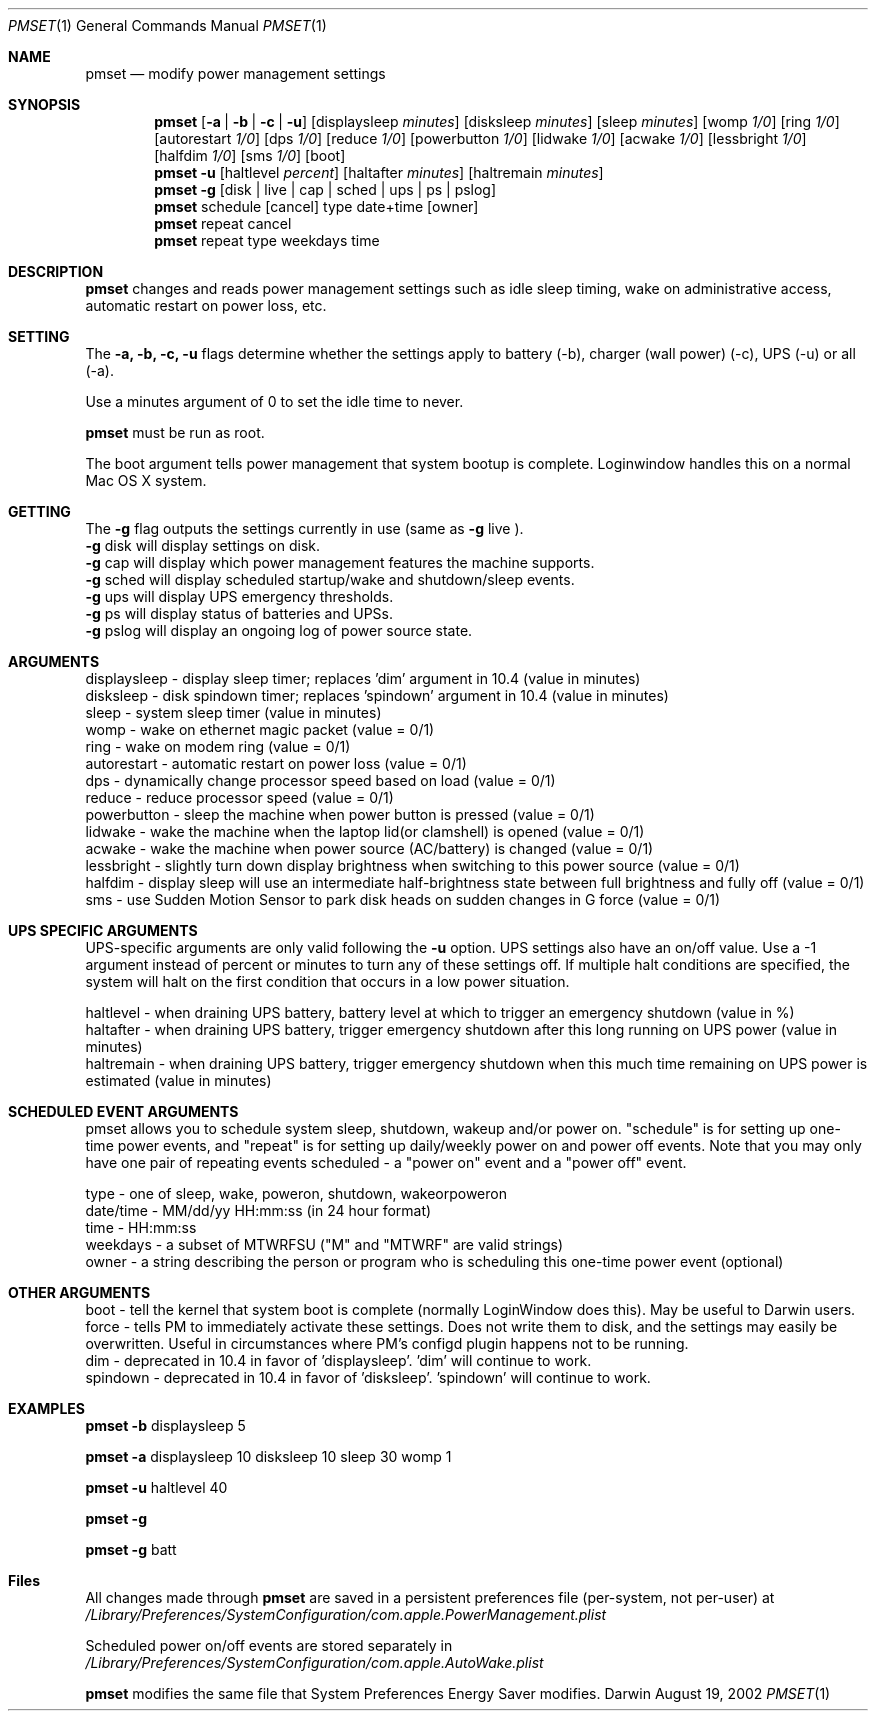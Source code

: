 .\"
.\" Copyright (c) 2002 Apple Computer, Inc.  All rights reserved.
.\"
.Dd August 19, 2002
.Dt PMSET 1
.Os Darwin
.Sh NAME
.Nm pmset
.Nd modify power management settings
.Sh SYNOPSIS
.Nm
.Op Fl a | b | c | u
.Op displaysleep Ar minutes
.Op disksleep Ar minutes
.Op sleep Ar minutes
.Op womp Ar 1/0
.Op ring Ar 1/0
.Op autorestart Ar 1/0
.Op dps Ar 1/0
.Op reduce Ar 1/0
.Op powerbutton Ar 1/0
.Op lidwake Ar 1/0
.Op acwake Ar 1/0
.Op lessbright Ar 1/0
.Op halfdim Ar 1/0
.Op sms Ar 1/0
.Op boot
.Nm
.Fl u
.Op haltlevel Ar percent
.Op haltafter Ar minutes
.Op haltremain Ar minutes
.Nm
.Fl g
.Op disk | live | cap | sched | ups | ps | pslog
.Nm
schedule
.Op cancel 
type date+time
.Op owner
.Nm
repeat cancel
.Nm
repeat type weekdays time
.\.Nm
.\.Op Fl a b c u
.\.Op dim
.\.Op spindown
.\.Op sleep
.\.Op womp
.\.Op ring
.\.Op autorestart
.\.Op acwake
.\.Op dps
.\.Op reduce
.Sh DESCRIPTION
.Nm
changes and reads power management settings such as idle sleep timing, wake on administrative access, automatic restart on power loss, etc.
.Sh SETTING
The
.Fl a,
.Fl b,
.Fl c,
.Fl u
flags determine whether the settings apply to battery (-b), charger (wall power) (-c), UPS (-u) or all (-a).
.Pp
Use a minutes argument of 0 to set the idle time to never.
.Pp
.Nm
must be run as root.
.Pp
The boot argument tells power management that system bootup is complete. Loginwindow handles this on a normal Mac OS X system.
.Sh GETTING
The
.Fl g
flag outputs the settings currently in use (same as
.Fl g
live
).
.br
.Fl g
disk
will display settings on disk.
.br
.Fl g
cap
will display which power management features the machine supports.
.br
.Fl g
sched 
will display scheduled startup/wake and shutdown/sleep events.
.br
.Fl g
ups
will display UPS emergency thresholds.
.br
.Fl g
ps
will display status of batteries and UPSs.
.br
.Fl g
pslog
will display an ongoing log of power source state.
.Sh ARGUMENTS
displaysleep - display sleep timer; replaces 'dim' argument in 10.4 (value in minutes)
.br
disksleep - disk spindown timer; replaces 'spindown' argument in 10.4 (value in minutes)
.br
sleep - system sleep timer (value in minutes)
.br
womp - wake on ethernet magic packet (value = 0/1)
.br
ring - wake on modem ring (value = 0/1)
.br
autorestart - automatic restart on power loss (value = 0/1)
.br
dps - dynamically change processor speed based on load (value = 0/1)
.br
reduce - reduce processor speed (value = 0/1)
.br
powerbutton - sleep the machine when power button is pressed (value = 0/1)
.br
lidwake - wake the machine when the laptop lid(or clamshell) is opened (value = 0/1)
.br
acwake - wake the machine when power source (AC/battery) is changed (value = 0/1)
.br
lessbright - slightly turn down display brightness when switching to this power source (value = 0/1)
.br
halfdim - display sleep will use an intermediate half-brightness state between full brightness and fully off  (value = 0/1)
.br
sms - use Sudden Motion Sensor to park disk heads on sudden changes in G force (value = 0/1)
.Sh UPS SPECIFIC ARGUMENTS
.br
UPS-specific arguments are only valid following the 
.Fl u 
option. UPS settings also have an on/off value. Use a -1 argument instead of percent 
or minutes to turn any of these settings off. If multiple halt conditions are specified,
the system will halt on the first condition that occurs in a low power situation.
.Pp
haltlevel - when draining UPS battery, battery level at which to trigger an emergency shutdown (value in %)
.br
haltafter - when draining UPS battery, trigger emergency shutdown after this long running on UPS power (value in minutes)
.br
haltremain - when draining UPS battery, trigger emergency shutdown when this much time remaining on UPS power is estimated (value in minutes)
.Sh SCHEDULED EVENT ARGUMENTS
.br
pmset allows you to schedule system sleep, shutdown, wakeup and/or power on. "schedule"
is for setting up one-time power events, and "repeat" is for setting up daily/weekly 
power on and power off events. Note that you may only have one pair of repeating events
scheduled - a "power on" event and a "power off" event.
.Pp
type - one of sleep, wake, poweron, shutdown, wakeorpoweron
.br
date/time - MM/dd/yy HH:mm:ss (in 24 hour format)
.br
time - HH:mm:ss
.br
weekdays - a subset of MTWRFSU ("M" and "MTWRF" are valid strings)
.br
owner - a string describing the person or program who is scheduling this one-time power event (optional)
.Sh OTHER ARGUMENTS
boot - tell the kernel that system boot is complete (normally LoginWindow does this). May be useful to Darwin users.
.br
force - tells PM to immediately activate these settings. Does not write them to disk, and the settings may easily be overwritten. Useful in circumstances where PM's configd plugin happens not to be running.
.br
dim - deprecated in 10.4 in favor of 'displaysleep'. 'dim' will continue to work.
.br
spindown - deprecated in 10.4 in favor of 'disksleep'. 'spindown' will continue to work.
.Sh EXAMPLES
.Nm
.Fl b
displaysleep 5
.Pp
.Nm
.Fl a
displaysleep 10 disksleep 10 sleep 30 womp 1
.Pp
.Nm
.Fl u
haltlevel 40
.Pp
.Nm
.Fl g
.Pp
.Nm
.Fl g
batt
.Pp
.Sh Files
All changes made through
.Nm
are saved in a persistent preferences file (per-system, not per-user) at
.Pa /Library/Preferences/SystemConfiguration/com.apple.PowerManagement.plist
.Pp
Scheduled power on/off events are stored separately in
.Pa /Library/Preferences/SystemConfiguration/com.apple.AutoWake.plist
.Pp
.Nm
modifies the same file that System Preferences Energy Saver modifies.
